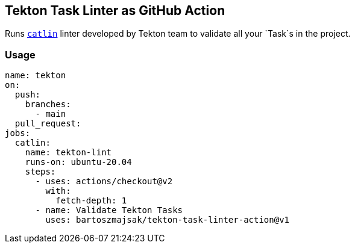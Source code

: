## Tekton Task Linter as GitHub Action

Runs https://github.com/tektoncd/plumbing/tree/d6406ebeb4b4b9833edc12f39f00ab5432266894/catlin[`catlin`] linter developed by Tekton team to validate all your `Task`s  in the project.


### Usage

[source,yaml]
----
name: tekton
on:
  push:
    branches:
      - main
  pull_request:
jobs:
  catlin:
    name: tekton-lint
    runs-on: ubuntu-20.04
    steps:
      - uses: actions/checkout@v2
        with:
          fetch-depth: 1
      - name: Validate Tekton Tasks
        uses: bartoszmajsak/tekton-task-linter-action@v1
----
